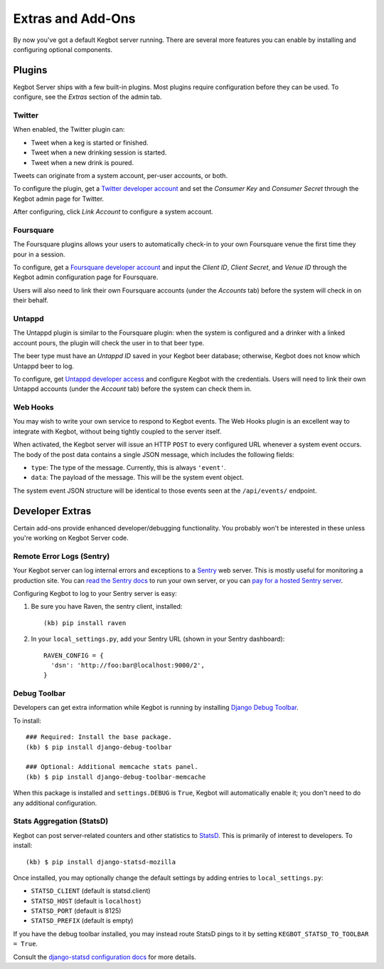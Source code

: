 .. _kegbot-extras:

Extras and Add-Ons
==================

By now you've got a default Kegbot server running.  There are several more
features you can enable by installing and configuring optional components.


Plugins
-------

Kegbot Server ships with a few built-in plugins. Most plugins require
configuration before they can be used.  To configure, see the 
*Extras* section of the admin tab.


Twitter
^^^^^^^

When enabled, the Twitter plugin can:

* Tweet when a keg is started or finished.
* Tweet when a new drinking session is started.
* Tweet when a new drink is poured.

Tweets can originate from a system account, per-user accounts, or both.

To configure the plugin, get a `Twitter developer account <https://dev.twitter.com/>`_
and set the *Consumer Key* and *Consumer Secret* through the Kegbot admin
page for Twitter.

After configuring, click *Link Account* to configure a system account.


Foursquare
^^^^^^^^^^

The Foursquare plugins allows your users to automatically check-in
to your own Foursquare venue the first time they pour in a session.

To configure, get a `Foursquare developer account <https://developer.foursquare.com/>`_
and input the *Client ID*, *Client Secret*, and *Venue ID* through the Kegbot
admin configuration page for Foursquare.

Users will also need to link their own Foursquare accounts (under the *Accounts* tab)
before the system will check in on their behalf.


Untappd
^^^^^^^

The Untappd plugin is similar to the Foursquare plugin: when the system
is configured and a drinker with a linked account pours, the plugin
will check the user in to that beer type.

The beer type must have an *Untappd ID* saved in your Kegbot beer
database; otherwise, Kegbot does not know which Untappd beer to log.

To configure, get `Untappd developer access <https://untappd.com/api/docs/>`_
and configure Kegbot with the credentials.  Users will need to link
their own Untappd accounts (under the *Account* tab) before the system
can check them in.


Web Hooks
^^^^^^^^^

You may wish to write your own service to respond to
Kegbot events. The Web Hooks plugin is an excellent way to
integrate with Kegbot, without being tightly coupled to the
server itself.

When activated, the Kegbot server will issue an HTTP ``POST``
to every configured URL whenever a system event occurs.
The body of the post data contains a single JSON message, which
includes the following fields:

* ``type``: The type of the message. Currently, this is always ``'event'``.
* ``data``: The payload of the message. This will be the system event object.

The system event JSON structure will be identical to those events
seen at the ``/api/events/`` endpoint.


Developer Extras
----------------

Certain add-ons provide enhanced developer/debugging functionality.
You probably won't be interested in these unless you're working on
Kegbot Server code.

Remote Error Logs (Sentry)
^^^^^^^^^^^^^^^^^^^^^^^^^^

Your Kegbot server can log internal errors and exceptions to a
`Sentry <https://github.com/getsentry/sentry>`_ web server. This is mostly
useful for monitoring a production site.  You can
`read the Sentry docs <http://sentry.readthedocs.org/>`_ to run your
own server, or you can `pay for a hosted Sentry server <https://www.getsentry.com/>`_.

Configuring Kegbot to log to your Sentry server is easy:

1. Be sure you have Raven, the sentry client, installed::

    (kb) pip install raven

2. In your ``local_settings.py``, add your Sentry URL (shown in your Sentry dashboard)::

    RAVEN_CONFIG = {
      'dsn': 'http://foo:bar@localhost:9000/2',
    }

Debug Toolbar
^^^^^^^^^^^^^

Developers can get extra information while Kegbot is running by
installing
`Django Debug Toolbar <https://github.com/django-debug-toolbar/django-debug-toolbar>`_.

To install::

  ### Required: Install the base package.
  (kb) $ pip install django-debug-toolbar

  ### Optional: Additional memcache stats panel.
  (kb) $ pip install django-debug-toolbar-memcache

When this package is installed and ``settings.DEBUG`` is ``True``, Kegbot will
automatically enable it; you don't need to do any additional configuration.

Stats Aggregation (StatsD)
^^^^^^^^^^^^^^^^^^^^^^^^^^

Kegbot can post server-related counters and other statistics to
`StatsD <https://github.com/etsy/statsd/>`_.  This is primarily of interest
to developers.  To install::

  (kb) $ pip install django-statsd-mozilla

Once installed, you may optionally change the default settings by adding entries
to ``local_settings.py``:

* ``STATSD_CLIENT`` (default is statsd.client)
* ``STATSD_HOST`` (default is ``localhost``)
* ``STATSD_PORT`` (default is 8125)
* ``STATSD_PREFIX`` (default is empty)

If you have the debug toolbar installed, you may instead route StatsD pings
to it by setting ``KEGBOT_STATSD_TO_TOOLBAR = True``.

Consult the `django-statsd configuration docs
<http://django-statsd.readthedocs.org/en/latest/index.html>`_ for more details.



